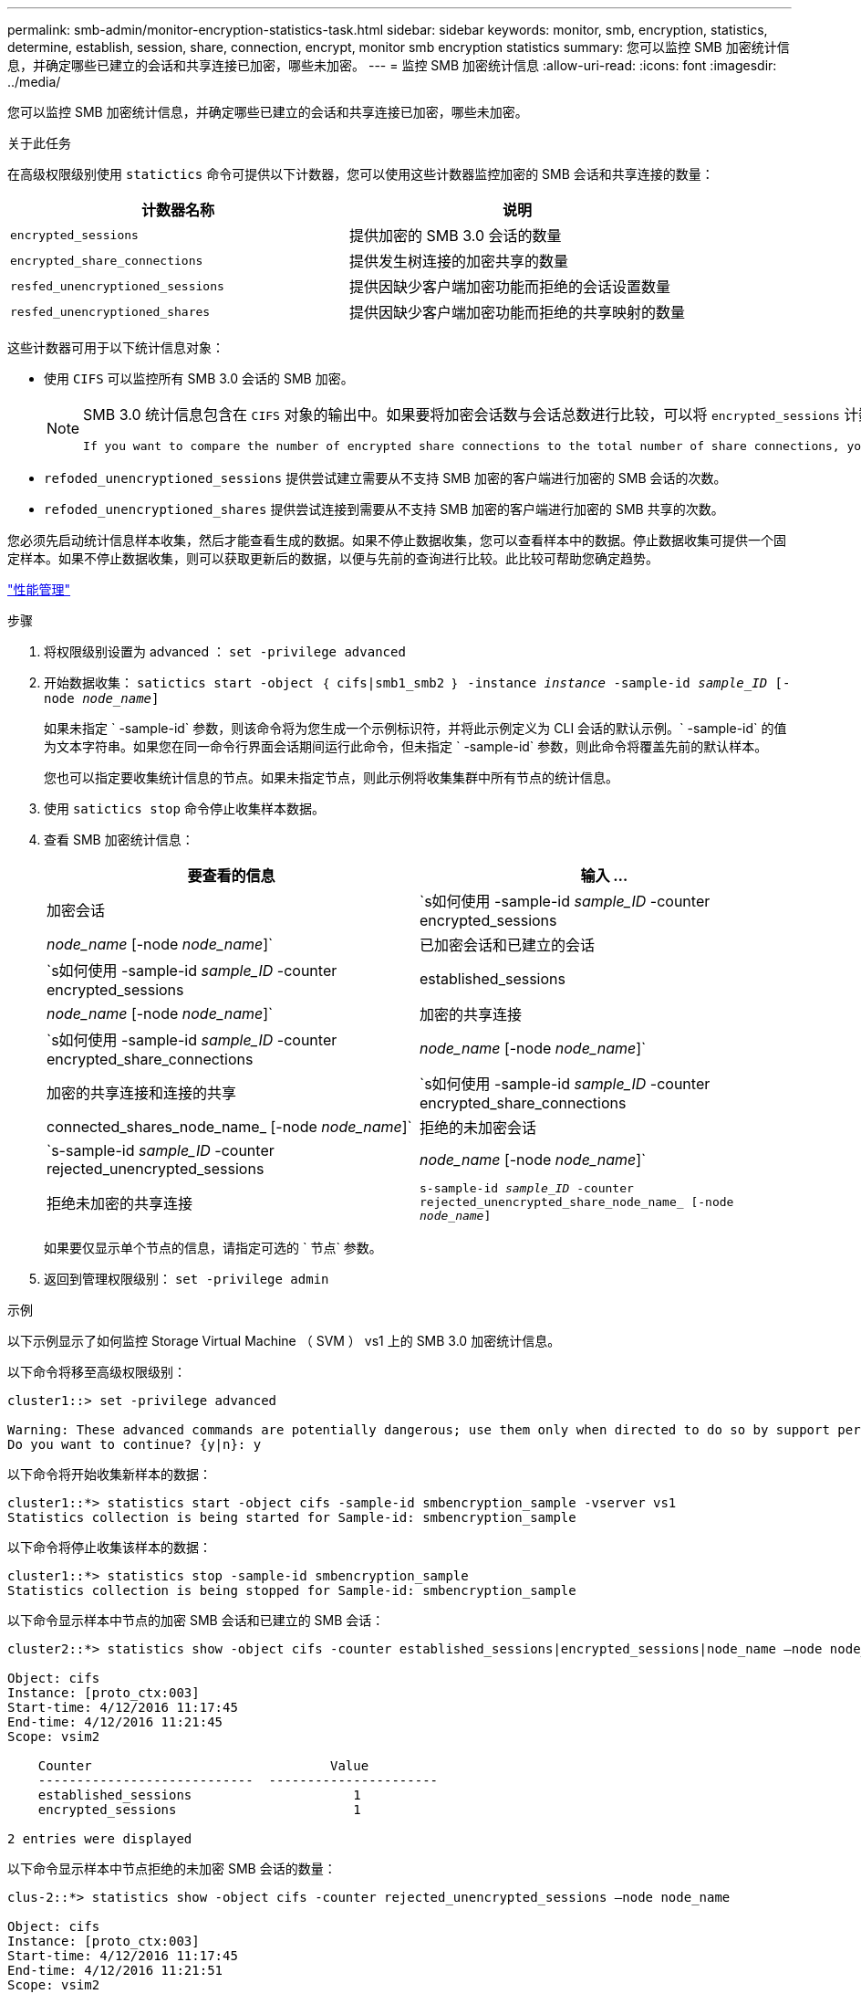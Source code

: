 ---
permalink: smb-admin/monitor-encryption-statistics-task.html 
sidebar: sidebar 
keywords: monitor, smb, encryption, statistics, determine, establish, session, share, connection, encrypt, monitor smb encryption statistics 
summary: 您可以监控 SMB 加密统计信息，并确定哪些已建立的会话和共享连接已加密，哪些未加密。 
---
= 监控 SMB 加密统计信息
:allow-uri-read: 
:icons: font
:imagesdir: ../media/


[role="lead"]
您可以监控 SMB 加密统计信息，并确定哪些已建立的会话和共享连接已加密，哪些未加密。

.关于此任务
在高级权限级别使用 `statictics` 命令可提供以下计数器，您可以使用这些计数器监控加密的 SMB 会话和共享连接的数量：

|===
| 计数器名称 | 说明 


 a| 
`encrypted_sessions`
 a| 
提供加密的 SMB 3.0 会话的数量



 a| 
`encrypted_share_connections`
 a| 
提供发生树连接的加密共享的数量



 a| 
`resfed_unencryptioned_sessions`
 a| 
提供因缺少客户端加密功能而拒绝的会话设置数量



 a| 
`resfed_unencryptioned_shares`
 a| 
提供因缺少客户端加密功能而拒绝的共享映射的数量

|===
这些计数器可用于以下统计信息对象：

* 使用 `CIFS` 可以监控所有 SMB 3.0 会话的 SMB 加密。
+
[NOTE]
====
SMB 3.0 统计信息包含在 `CIFS` 对象的输出中。如果要将加密会话数与会话总数进行比较，可以将 `encrypted_sessions` 计数器的输出与 `established_sessions` 计数器的输出进行比较。

 If you want to compare the number of encrypted share connections to the total number of share connections, you can compare output for the `encrypted_share_connections` counter with the output for the `connected_shares` counter.
====
* `refoded_unencryptioned_sessions` 提供尝试建立需要从不支持 SMB 加密的客户端进行加密的 SMB 会话的次数。
* `refoded_unencryptioned_shares` 提供尝试连接到需要从不支持 SMB 加密的客户端进行加密的 SMB 共享的次数。


您必须先启动统计信息样本收集，然后才能查看生成的数据。如果不停止数据收集，您可以查看样本中的数据。停止数据收集可提供一个固定样本。如果不停止数据收集，则可以获取更新后的数据，以便与先前的查询进行比较。此比较可帮助您确定趋势。

link:../performance-admin/index.html["性能管理"]

.步骤
. 将权限级别设置为 advanced ： `set -privilege advanced`
. 开始数据收集： `satictics start -object ｛ cifs|smb1_smb2 ｝ -instance _instance_ -sample-id _sample_ID_ [-node _node_name_]`
+
如果未指定 ` -sample-id` 参数，则该命令将为您生成一个示例标识符，并将此示例定义为 CLI 会话的默认示例。` -sample-id` 的值为文本字符串。如果您在同一命令行界面会话期间运行此命令，但未指定 ` -sample-id` 参数，则此命令将覆盖先前的默认样本。

+
您也可以指定要收集统计信息的节点。如果未指定节点，则此示例将收集集群中所有节点的统计信息。

. 使用 `satictics stop` 命令停止收集样本数据。
. 查看 SMB 加密统计信息：
+
|===
| 要查看的信息 | 输入 ... 


 a| 
加密会话
 a| 
`s如何使用 -sample-id _sample_ID_ -counter encrypted_sessions|_node_name_ [-node _node_name_]`



 a| 
已加密会话和已建立的会话
 a| 
`s如何使用 -sample-id _sample_ID_ -counter encrypted_sessions|established_sessions|_node_name_ [-node _node_name_]`



 a| 
加密的共享连接
 a| 
`s如何使用 -sample-id _sample_ID_ -counter encrypted_share_connections|_node_name_ [-node _node_name_]`



 a| 
加密的共享连接和连接的共享
 a| 
`s如何使用 -sample-id _sample_ID_ -counter encrypted_share_connections|connected_shares_node_name_ [-node _node_name_]`



 a| 
拒绝的未加密会话
 a| 
`s-sample-id _sample_ID_ -counter rejected_unencrypted_sessions|_node_name_ [-node _node_name_]`



 a| 
拒绝未加密的共享连接
 a| 
`s-sample-id _sample_ID_ -counter rejected_unencrypted_share_node_name_ [-node _node_name_]`

|===
+
如果要仅显示单个节点的信息，请指定可选的 ` 节点` 参数。

. 返回到管理权限级别： `set -privilege admin`


.示例
以下示例显示了如何监控 Storage Virtual Machine （ SVM ） vs1 上的 SMB 3.0 加密统计信息。

以下命令将移至高级权限级别：

[listing]
----
cluster1::> set -privilege advanced

Warning: These advanced commands are potentially dangerous; use them only when directed to do so by support personnel.
Do you want to continue? {y|n}: y
----
以下命令将开始收集新样本的数据：

[listing]
----
cluster1::*> statistics start -object cifs -sample-id smbencryption_sample -vserver vs1
Statistics collection is being started for Sample-id: smbencryption_sample
----
以下命令将停止收集该样本的数据：

[listing]
----
cluster1::*> statistics stop -sample-id smbencryption_sample
Statistics collection is being stopped for Sample-id: smbencryption_sample
----
以下命令显示样本中节点的加密 SMB 会话和已建立的 SMB 会话：

[listing]
----
cluster2::*> statistics show -object cifs -counter established_sessions|encrypted_sessions|node_name –node node_name

Object: cifs
Instance: [proto_ctx:003]
Start-time: 4/12/2016 11:17:45
End-time: 4/12/2016 11:21:45
Scope: vsim2

    Counter                               Value
    ----------------------------  ----------------------
    established_sessions                     1
    encrypted_sessions                       1

2 entries were displayed
----
以下命令显示样本中节点拒绝的未加密 SMB 会话的数量：

[listing]
----
clus-2::*> statistics show -object cifs -counter rejected_unencrypted_sessions –node node_name

Object: cifs
Instance: [proto_ctx:003]
Start-time: 4/12/2016 11:17:45
End-time: 4/12/2016 11:21:51
Scope: vsim2

    Counter                                    Value
    ----------------------------    ----------------------
    rejected_unencrypted_sessions                1

1 entry was displayed.
----
以下命令显示样本中节点的已连接 SMB 共享和加密 SMB 共享的数量：

[listing]
----
clus-2::*> statistics show -object cifs -counter connected_shares|encrypted_share_connections|node_name –node node_name

Object: cifs
Instance: [proto_ctx:003]
Start-time: 4/12/2016 10:41:38
End-time: 4/12/2016 10:41:43
Scope: vsim2

    Counter                                     Value
    ----------------------------    ----------------------
    connected_shares                              2
    encrypted_share_connections                   1

2 entries were displayed.
----
以下命令显示样本中节点拒绝的未加密 SMB 共享连接的数量：

[listing]
----
clus-2::*> statistics show -object cifs -counter rejected_unencrypted_shares –node node_name

Object: cifs
Instance: [proto_ctx:003]
Start-time: 4/12/2016 10:41:38
End-time: 4/12/2016 10:42:06
Scope: vsim2

    Counter                                     Value
    --------------------------------    ----------------------
    rejected_unencrypted_shares                   1

1 entry was displayed.
----
.相关信息
xref:determine-statistics-objects-counters-available-task.adoc[确定可用的统计信息对象和计数器]

link:../performance-config/index.html["性能监控快速设置"]
